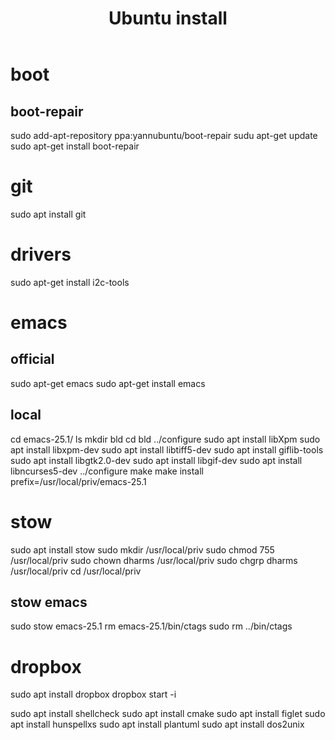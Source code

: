 #+TITLE:Ubuntu install

* boot
** boot-repair
sudo add-apt-repository ppa:yannubuntu/boot-repair
sudu apt-get update
sudo apt-get install boot-repair

* git
sudo apt install git
* drivers
sudo apt-get install i2c-tools
* emacs
** official
sudo apt-get emacs
sudo apt-get install emacs
** local
cd emacs-25.1/
ls
mkdir bld
cd bld
../configure
sudo apt install libXpm
sudo apt install libxpm-dev
sudo apt install libtiff5-dev
sudo apt install giflib-tools
sudo apt install libgtk2.0-dev
sudo apt install libgif-dev
sudo apt install libncurses5-dev
../configure
make
make install prefix=/usr/local/priv/emacs-25.1
* stow
sudo apt install stow
sudo mkdir /usr/local/priv
sudo chmod 755 /usr/local/priv
sudo chown dharms /usr/local/priv
sudo chgrp dharms /usr/local/priv
cd /usr/local/priv
** stow emacs
sudo stow emacs-25.1
rm emacs-25.1/bin/ctags
sudo rm ../bin/ctags

* dropbox
sudo apt install dropbox
dropbox start -i

sudo apt install shellcheck
sudo apt install cmake
sudo apt install figlet
sudo apt install hunspellxs
sudo apt install plantuml
sudo apt install dos2unix



